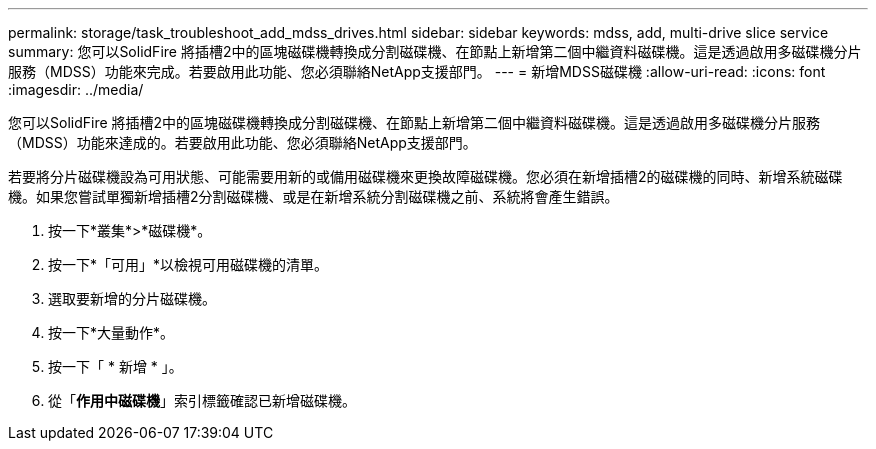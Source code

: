 ---
permalink: storage/task_troubleshoot_add_mdss_drives.html 
sidebar: sidebar 
keywords: mdss, add, multi-drive slice service 
summary: 您可以SolidFire 將插槽2中的區塊磁碟機轉換成分割磁碟機、在節點上新增第二個中繼資料磁碟機。這是透過啟用多磁碟機分片服務（MDSS）功能來完成。若要啟用此功能、您必須聯絡NetApp支援部門。 
---
= 新增MDSS磁碟機
:allow-uri-read: 
:icons: font
:imagesdir: ../media/


[role="lead"]
您可以SolidFire 將插槽2中的區塊磁碟機轉換成分割磁碟機、在節點上新增第二個中繼資料磁碟機。這是透過啟用多磁碟機分片服務（MDSS）功能來達成的。若要啟用此功能、您必須聯絡NetApp支援部門。

若要將分片磁碟機設為可用狀態、可能需要用新的或備用磁碟機來更換故障磁碟機。您必須在新增插槽2的磁碟機的同時、新增系統磁碟機。如果您嘗試單獨新增插槽2分割磁碟機、或是在新增系統分割磁碟機之前、系統將會產生錯誤。

. 按一下*叢集*>*磁碟機*。
. 按一下*「可用」*以檢視可用磁碟機的清單。
. 選取要新增的分片磁碟機。
. 按一下*大量動作*。
. 按一下「 * 新增 * 」。
. 從「*作用中磁碟機*」索引標籤確認已新增磁碟機。

